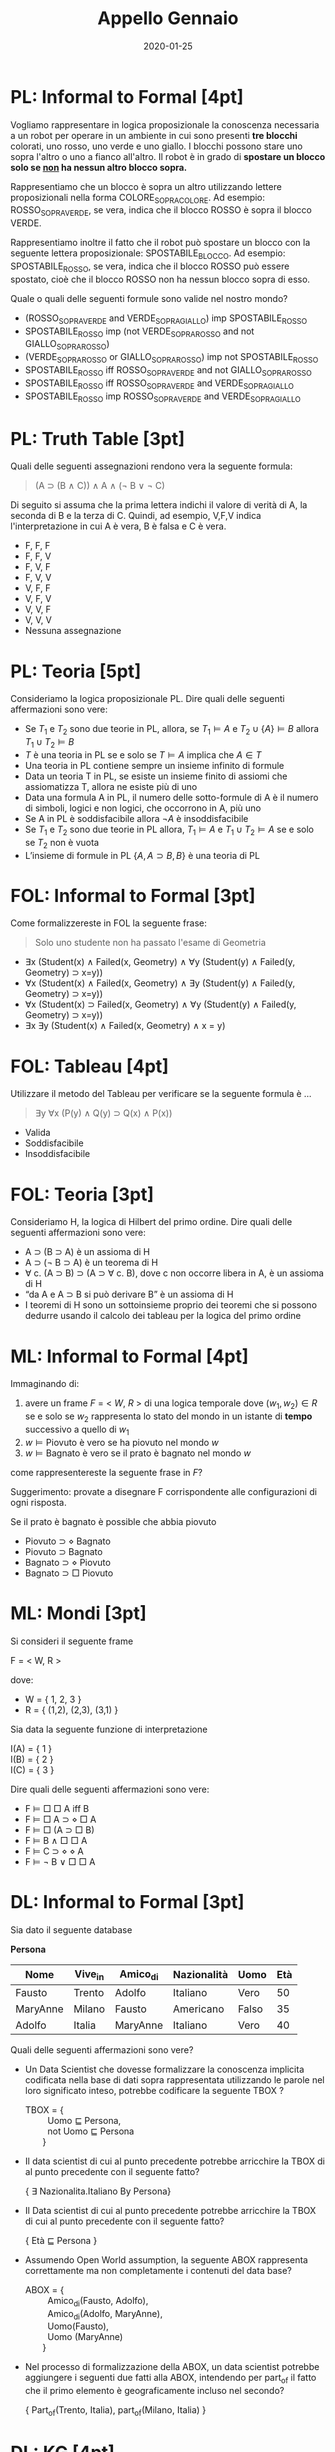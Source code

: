 #+TITLE: Appello Gennaio
#+DATE: 2020-01-25
#+COLUMNS: %50ITEM%10POINTS{+}
#+STARTUP: showall
#+HTML_HEAD: <link rel="stylesheet" href="../../assets/css/main.css">

* PL: Informal to Formal [4pt]

Vogliamo rappresentare in logica proposizionale la conoscenza
necessaria a un robot per operare in un ambiente in cui sono presenti
*tre blocchi* colorati, uno rosso, uno verde e uno giallo. I blocchi
possono stare uno sopra l'altro o uno a fianco all'altro.  Il robot è
in grado di *spostare un blocco solo se _non_ ha nessun altro blocco
sopra.*

Rappresentiamo che un blocco è sopra un altro utilizzando lettere
proposizionali nella forma COLORE_SOPRA_COLORE.  Ad esempio:
ROSSO_SOPRA_VERDE, se vera, indica che il blocco ROSSO è sopra il
blocco VERDE.

Rappresentiamo inoltre il fatto che il robot può spostare un blocco
con la seguente lettera proposizionale: SPOSTABILE_BLOCCO. Ad esempio:
SPOSTABILE_ROSSO, se vera, indica che il blocco ROSSO può essere
spostato, cioè che il blocco ROSSO non ha nessun blocco sopra di esso.

Quale o quali delle seguenti formule sono valide nel nostro mondo?

- (ROSSO_SOPRA_VERDE and VERDE_SOPRA_GIALLO) imp SPOSTABILE_ROSSO
- SPOSTABILE_ROSSO imp (not VERDE_SOPRA_ROSSO and not GIALLO_SOPRA_ROSSO)
- (VERDE_SOPRA_ROSSO or GIALLO_SOPRA_ROSSO) imp not SPOSTABILE_ROSSO
- SPOSTABILE_ROSSO iff ROSSO_SOPRA_VERDE and not GIALLO_SOPRA_ROSSO
- SPOSTABILE_ROSSO iff ROSSO_SOPRA_VERDE and VERDE_SOPRA_GIALLO
- SPOSTABILE_ROSSO imp ROSSO_SOPRA_VERDE and VERDE_SOPRA_GIALLO

* PL: Truth Table [3pt]

Quali delle seguenti assegnazioni rendono vera la seguente formula:

#+begin_quote
(A ⊃ (B ∧ C)) ∧ A ∧ (¬ B ∨ ¬ C)
#+end_quote
 
Di seguito si assuma che la prima lettera indichi il valore di verità
di A, la seconda di B e la terza di C.  Quindi, ad esempio, V,F,V
indica l'interpretazione in cui A è vera, B è falsa e C è vera.

- F, F, F
- F, F, V
- F, V, F
- F, V, V
- V, F, F
- V, F, V
- V, V, F
- V, V, V
- Nessuna assegnazione

* PL: Teoria [5pt]

Consideriamo la logica proposizionale PL. Dire quali delle seguenti
affermazioni sono vere:

- Se $T_1$ e $T_2$ sono due teorie in PL, allora, se $T_1 \models A$
  e $T_2 \cup \{ A \} \models B$ allora $T_1 \cup T_2 \models B$
- $T$ è una teoria in PL se e solo se $T \models A$ implica che $A
  \in T$
- Una teoria in PL contiene sempre un insieme infinito di formule
- Data un teoria T in PL, se esiste un insieme finito di assiomi
  che assiomatizza T, allora ne esiste più di uno
- Data una formula A in PL, il numero delle sotto-formule di A è
  il numero di simboli, logici e non logici, che occorrono in A, più
  uno
- Se A in PL è soddisfacibile allora $\neg A$ è insoddisfacibile
- Se $T_1$ e $T_2$ sono due teorie in PL allora, $T_1 \models A$ e
  $T_1 \cup T_2 \models A$ se e solo se $T_2$ non è vuota
- L’insieme di formule in PL $\{A, A \supset B, B \}$ è una teoria
  di PL

* FOL: Informal to Formal [3pt]

Come formalizzereste in FOL la seguente frase:

#+begin_quote
Solo uno studente non ha passato l'esame di Geometria
#+end_quote

- ∃x (Student(x) ∧ Failed(x, Geometry) ∧ ∀y (Student(y) ∧ Failed(y, Geometry) ⊃ x=y))
- ∀x (Student(x) ∧ Failed(x, Geometry) ∧ ∃y (Student(y) ∧ Failed(y, Geometry) ⊃ x=y))
- ∀x (Student(x) ⊃ Failed(x, Geometry) ∧ ∀y (Student(y) ∧ Failed(y, Geometry) ⊃ x=y)) 
- ∃x ∃y (Student(x) ∧ Failed(x, Geometry) ∧ x = y)

* FOL: Tableau [4pt]

Utilizzare il metodo del Tableau per verificare se la seguente formula è ...

#+begin_quote
∃y ∀x (P(y) ∧ Q(y) ⊃ Q(x) ∧ P(x))
#+end_quote

- Valida
- Soddisfacibile
- Insoddisfacibile

* FOL: Teoria [3pt]

Consideriamo H, la logica di Hilbert del primo ordine. Dire quali
delle seguenti affermazioni sono vere:

- A ⊃ (B ⊃ A) è un assioma di H
- A ⊃ (¬ B ⊃ A) è un teorema di H
- ∀ c. (A ⊃ B) ⊃ (A ⊃ ∀ c. B), dove c
  non occorre libera in A, è un assioma di H
- “da A e A ⊃ B si può derivare B” è un assioma di H
- I teoremi di H sono un sottoinsieme proprio dei teoremi che si
  possono dedurre usando il calcolo dei tableau per la logica del
  primo ordine
 
* ML: Informal to Formal [4pt]

Immaginando di:

1. avere un frame $F$ = < $W$, $R$ > di una logica temporale dove $(w_1, w_2) \in R$
   se e solo se $w_2$ rappresenta lo stato del mondo in
   un istante di *tempo* successivo a quello di $w_1$
2. $w \models \mbox{Piovuto}$ è vero se ha piovuto nel mondo $w$
3. $w \models \mbox{Bagnato}$ è vero se il prato è bagnato nel mondo
   $w$

come rappresentereste la seguente frase in $F$?

#+begin_notes
Suggerimento: provate a disegnare F corrispondente alle configurazioni
di ogni risposta.
#+end_notes

Se il prato è bagnato è possible che abbia piovuto

- Piovuto ⊃ ⋄ Bagnato
- Piovuto ⊃ Bagnato
- Bagnato ⊃ ⋄ Piovuto
- Bagnato ⊃ □ Piovuto


* ML: Mondi [3pt] 

 Si consideri il seguente frame

 F = < W, R >

 dove:

 - W = { 1, 2, 3 }
 - R = { (1,2), (2,3), (3,1) }

 Sia data la seguente funzione di interpretazione

 I(A) = { 1 } \\
 I(B) = { 2 } \\
 I(C) = { 3 }

 Dire quali delle seguenti affermazioni sono vere:

 -  F ⊨ □ □ A iff B
 -  F ⊨ □ A ⊃ ⋄ □ A
 -  F ⊨ □ (A ⊃ □ B)
 -  F ⊨ B ∧ □ □ A
 -  F ⊨ C ⊃ ⋄ ⋄ A
 -  F ⊨ ¬ B ∨ □ □ A

* DL: Informal to Formal [3pt]

Sia dato il seguente database
 
**Persona**
| Nome     | Vive_in | Amico_di | Nazionalità | Uomo  | Età |
|----------+---------+----------+-------------+-------+-----|
| Fausto   | Trento  | Adolfo   | Italiano    | Vero  |  50 |
| MaryAnne | Milano  | Fausto   | Americano   | Falso |  35 |
| Adolfo   | Italia  | MaryAnne | Italiano    | Vero  |  40 |

Quali delle seguenti affermazioni sono vere?

- Un Data Scientist che dovesse formalizzare la conoscenza
  implicita codificata nella base di dati sopra rappresentata
  utilizzando le parole nel loro significato inteso, potrebbe
  codificare la seguente TBOX ?
 

  #+begin_verse
  TBOX = {
           Uomo ⊑ Persona,
           not Uomo ⊑ Persona
         }
  #+end_verse

- Il data scientist di cui al punto precedente potrebbe
  arricchire la TBOX di al punto precedente con il seguente fatto?
 
  #+begin_verse
  { \exists Nazionalita.Italiano \subsumedby By Persona}
  #+end_verse

- Il Data scientist di cui al punto precedente potrebbe arricchire la
  TBOX di cui al punto precedente con il seguente fatto?

  #+begin_verse
  { Età ⊑ Persona }
  #+end_verse

- Assumendo Open World assumption, la seguente ABOX rappresenta
  correttamente ma non completamente i contenuti del data base?

  #+begin_verse
  ABOX = {
           Amico_di(Fausto, Adolfo), 
           Amico_di(Adolfo, MaryAnne),
           Uomo(Fausto), 
           Uomo (MaryAnne)
         }
  #+end_verse

- Nel processo di formalizzazione della ABOX, un data scientist
  potrebbe aggiungere i seguenti due fatti alla ABOX, intendendo per
  part_of il fatto che il primo elemento è geograficamente incluso nel
  secondo?

  #+begin_verse
  { Part_of(Trento, Italia), part_of(Milano, Italia) }
  #+end_verse

* DL: KG [4pt]

Descrivere sinteticamente (max 30 righe) come, intuitivamente, le
logiche descrittive possano essere messe in corrispondenza con le
logiche multimodali. In particolare indicare almeno tre elementi della
sintassi o della semantica di una logica descrittiva e la loro
corrispondenza con altrettanti elementi della sintassi o della
semantica di una logica multimodale. (Usare elementi diversi da quelli
presentati nell'esempio sotto.)

Ad esempio.

- AND_SQUARE in logica descrittiva è utilizzato per intersecare due
  concetti e corrisponde a AND in logica modale, che viene utilizzato
  per congiungere il valore di verità di due formule.
- OR_SQUARE in logica descrittiva è utilizzato per unire due concetti
  e corrisponde a OR in logica modale, che viene utilizzato per
  disgiungere il valore di verità di due formule.
- NOT in logica descrittiva è utilizzato per costruire il complemento
  rispetto al dominio di un concetto e corrisponde a NOT in logica
  modale, utilizzato per negare il valore di verità di una formula

